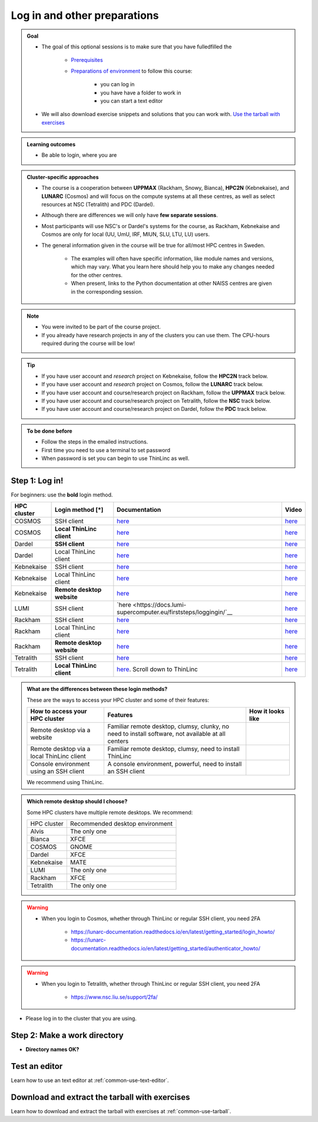 .. _common-login:

Log in and other preparations
=============================

.. admonition:: Goal

    - The goal of this optional sessions is to make sure that you have fulledfilled the

        - `Prerequisites <https://uppmax.github.io/HPC-python/prereqs.html>`_

        - `Preparations of environment <https://uppmax.github.io/HPC-python/preparations.html>`_ to follow this course:

            - you can log in
            - you have have a folder to work in
            - you can start a text editor

    - We will also download exercise snippets and solutions that you can work with. `Use the tarball with exercises <https://uppmax.github.io/HPC-python/common/use_tarball.html>`_

.. admonition:: **Learning outcomes**

   - Be able to login, where you are

.. admonition:: Cluster-specific approaches

   - The course is a cooperation between **UPPMAX** (Rackham, Snowy, Bianca), **HPC2N** (Kebnekaise), and **LUNARC** (Cosmos) and will focus on the compute systems at all these centres, as well as select resources at NSC (Tetralith) and PDC (Dardel).
   - Although there are differences we will only have **few separate sessions**.
   - Most participants will use NSC's or Dardel's systems for the course, as Rackham, Kebnekaise and Cosmos are only for local (UU, UmU, IRF, MIUN, SLU, LTU, LU) users.
   - The general information given in the course will be true for all/most HPC centres in Sweden.

      - The examples will often have specific information, like module names and versions, which may vary. What you learn here should help you to make any changes needed for the other centres.
      - When present, links to the Python documentation at other NAISS centres are given in the corresponding session.

.. note::

   - You were invited to be part of the course project.
   - If you already have research projects in any of the clusters you can use them. The CPU-hours required during the course will be low!

.. tip::

   - If you have user account and *research* project on Kebnekaise, follow the **HPC2N** track below.
   - If you have user account and *research* project on Cosmos, follow the **LUNARC** track below.
   - If you have user account and course/research project on Rackham, follow the **UPPMAX** track below.
   - If you have user account and course/research project on Tetralith, follow the **NSC** track below.
   - If you have user account and course/research project on Dardel, follow the **PDC** track below.

.. admonition:: To be done before

   - Follow the steps in the emailed instructions.
   - First time you need to use a terminal to set password
   - When password is set you can begin to use ThinLinc as well.

.. _login:

Step 1: Log in!
---------------

For beginners: use the **bold** login method.

+------------+--------------------------+--------------------------------------------------------------------------------------------------------+------------------------------------------------------------+
| HPC cluster| Login method [*]         | Documentation                                                                                          | Video                                                      |
+============+==========================+========================================================================================================+============================================================+
| COSMOS     | SSH client               | `here <https://lunarc-documentation.readthedocs.io/en/latest/getting_started/login_howto/>`__          | `here <https://youtu.be/sMsenzWERTg>`__                    |
+------------+--------------------------+--------------------------------------------------------------------------------------------------------+------------------------------------------------------------+
| COSMOS     |**Local ThinLinc client** | `here <https://lunarc-documentation.readthedocs.io/en/latest/getting_started/using_hpc_desktop/>`__    | `here <https://youtu.be/wn7TgElj_Ng>`__                    |
+------------+--------------------------+--------------------------------------------------------------------------------------------------------+------------------------------------------------------------+
| Dardel     | **SSH client**           | `here <https://support.pdc.kth.se/doc/contact/contact_support/?sub=login/ssh_login/>`__                | `here <https://youtu.be/I8cNqiYuA-4?si=MDKS4wEB1nQODvxj>`__|
+------------+--------------------------+--------------------------------------------------------------------------------------------------------+------------------------------------------------------------+
| Dardel     | Local ThinLinc client    | `here <https://support.pdc.kth.se/doc/contact/contact_support/?sub=login/interactive_hpc/>`__          | `here <https://youtu.be/0Rm-HmyzDfs>`__                    |
+------------+--------------------------+--------------------------------------------------------------------------------------------------------+------------------------------------------------------------+
| Kebnekaise | SSH client               | `here <https://docs.hpc2n.umu.se/documentation/access/>`__                                             | `here <https://youtu.be/pIiKOKBHIeY?si=2MVHoFeAI_wQmrtN>`__|
+------------+--------------------------+--------------------------------------------------------------------------------------------------------+------------------------------------------------------------+
| Kebnekaise | Local ThinLinc client    | `here <https://docs.hpc2n.umu.se/documentation/access/>`__                                             | `here <https://youtu.be/_jpj0GW9ASc?si=1k0ZnXABbhUm0px6>`__|
+------------+--------------------------+--------------------------------------------------------------------------------------------------------+------------------------------------------------------------+
| Kebnekaise |**Remote desktop website**| `here <https://docs.hpc2n.umu.se/documentation/access/>`__                                             | `here <https://youtu.be/_O4dQn8zPaw?si=z32av8XY81WmfMAW>`__|
+------------+--------------------------+--------------------------------------------------------------------------------------------------------+------------------------------------------------------------+
| LUMI       | SSH client               | `here <https://docs.lumi-supercomputer.eu/firststeps/loggingin/`__                                     | `here <https://youtu.be/bPdvn2gajgU>`__                    |
+------------+--------------------------+--------------------------------------------------------------------------------------------------------+------------------------------------------------------------+
| Rackham    | SSH client               | `here <https://docs.uppmax.uu.se/getting_started/login_rackham_remote_desktop_local_thinlinc_client>`__| `here <https://youtu.be/TSVGSKyt2bQ>`__                    |
+------------+--------------------------+--------------------------------------------------------------------------------------------------------+------------------------------------------------------------+
| Rackham    | Local ThinLinc client    | `here <https://docs.uppmax.uu.se/getting_started/login_rackham_console_password/>`__                   | `here <https://youtu.be/PqEpsn74l0g>`__                    |
+------------+--------------------------+--------------------------------------------------------------------------------------------------------+------------------------------------------------------------+
| Rackham    |**Remote desktop website**| `here <https://docs.uppmax.uu.se/getting_started/login_rackham_remote_desktop_website/>`__             | `here <https://youtu.be/HQ2iuKRPabc>`__                    |
+------------+--------------------------+--------------------------------------------------------------------------------------------------------+------------------------------------------------------------+
| Tetralith  | SSH client               | `here <https://www.nsc.liu.se/support/getting-started/>`__                                             | `here <https://youtu.be/wtGIzSBiulY?si=ejx1QEcYXI_bMSoM>`__|
+------------+--------------------------+--------------------------------------------------------------------------------------------------------+------------------------------------------------------------+
| Tetralith  |**Local ThinLinc client** | `here <https://www.nsc.liu.se/support/graphics/>`__. Scroll down to ThinLinc                           | `here <https://youtu.be/JsHzQSFNGxY?si=gLI0GEiFiUZ-F__T>`__|
+------------+--------------------------+--------------------------------------------------------------------------------------------------------+------------------------------------------------------------+


.. admonition:: What are the differences between these login methods?
    :class: dropdown

    These are the ways to access your HPC cluster and some of their features:

    +---------------------------------------------+---------------------------------------------------------------------------------------------------+----------------------------------------------------------------------+
    | How to access your HPC cluster              | Features                                                                                          |How it looks like                                                     |
    +=============================================+===================================================================================================+======================================================================+
    | Remote desktop via a website                | Familiar remote desktop, clumsy, clunky, no need to install software, not available at all centers| .. figure:: ../img/rackham_remote_desktop_via_website_480_x_270.png  |
    +---------------------------------------------+---------------------------------------------------------------------------------------------------+----------------------------------------------------------------------+
    | Remote desktop via a local ThinLinc client  | Familiar remote desktop, clumsy, need to install ThinLinc                                         | .. figure:: ../img/thinlinc_local_rackham_zoom.png                   |
    +---------------------------------------------+---------------------------------------------------------------------------------------------------+----------------------------------------------------------------------+
    | Console environment using an SSH client     | A console environment, powerful, need to install an SSH client                                    | .. figure:: ../img/login_rackham_via_terminal_terminal_409_x_290.png |
    +---------------------------------------------+---------------------------------------------------------------------------------------------------+----------------------------------------------------------------------+

    We recommend using ThinLinc.

.. admonition:: Which remote desktop should I choose?
    :class: dropdown

    Some HPC clusters have multiple remote desktops. We recommend:

    +-----------+-------------------------------+
    |HPC cluster|Recommended desktop environment|
    +-----------+-------------------------------+
    |Alvis      |The only one                   |
    +-----------+-------------------------------+
    |Bianca     |XFCE                           |
    +-----------+-------------------------------+
    |COSMOS     |GNOME                          |
    +-----------+-------------------------------+
    |Dardel     |XFCE                           |
    +-----------+-------------------------------+
    |Kebnekaise |MATE                           |
    +-----------+-------------------------------+
    |LUMI       |The only one                   |
    +-----------+-------------------------------+
    |Rackham    |XFCE                           |
    +-----------+-------------------------------+
    |Tetralith  |The only one                   |
    +-----------+-------------------------------+

.. warning::

   - When you login to Cosmos, whether through ThinLinc or regular SSH client, you need 2FA

      - https://lunarc-documentation.readthedocs.io/en/latest/getting_started/login_howto/
      - https://lunarc-documentation.readthedocs.io/en/latest/getting_started/authenticator_howto/

.. warning::

   - When you login to Tetralith, whether through ThinLinc or regular SSH client, you need 2FA

      - https://www.nsc.liu.se/support/2fa/

- Please log in to the cluster that you are using.


.. tabs::

   .. tab:: UPPMAX

      1. Log in to Rackham!

        - Terminal: ``ssh -X <user>@rackham.uppmax.uu.se``

        - ThinLinc app: ``<user>@rackham-gui.uppmax.uu.se``
        - ThinLinc in web browser: ``https://rackham-gui.uppmax.uu.se``

   .. tab:: HPC2N

      - Kebnekaise through terminal: ``<user>@kebnekaise.hpc2n.umu.se``
      - Kebnekaise through ThinLinc, use: ``<user>@kebnekaise-tl.hpc2n.umu.se``


   .. tab:: LUNARC

      - Cosmos through terminal: ``<user>@cosmos.lunarc.lu.se``
      - Cosmos through ThinLinc, use: ``<user>@cosmos-dt.lunarc.lu.se``

   .. tab:: NSC

      - Tetralith through terminal or Thinlinc: ``<user>@tetralith.nsc.liu.se``


   .. tab:: PDC

      - Dardel through terminal: ``<user>@dardel.pdc.kth.se``
      - Dardel through ThinLinc: ``<user>@dardel-vnc.pdc.kth.se``

         - **Warning!** Only 30 Dardel users at a time can use ThinLinc. Do not count on it being available.

.. keypoints::

   - When you log in from your local computer you will always arrive at a login node with limited resources.
       - You reach the calculations nodes from within the login node (See  Submitting jobs section)
   - You reach UPPMAX/HPC2N/LUNARC/NSC clusters either using a terminal client or Thinlinc
   - Graphics are included in Thinlinc and from terminal if you have enabled X11.
   - Which client to use?
       - Graphics and easy to use
       - ThinLinc
   - Best integrated systems
       - Visual Studio Code has several extensions (remote, SCP, programming IDE:s)
       - Windows: MobaXterm is somewhat easier to use.

.. _work-directory:

Step 2: Make a work directory
-----------------------------

- **Directory names OK?**

.. tabs::

   .. tab:: UPPMAX

      1. If not already: **create a working directory** where you can code along.

        - We recommend creating it under the course project storage directory

      3. Example. If your username is "mrspock" and you are at UPPMAX, then we recommend you create this folder:

         .. code-block:: console

            $ mkdir /proj/hpc-python-uppmax/mrspock/

   .. tab:: HPC2N

      - Create a working directory where you can code along.

        - Example. If your username is bbrydsoe and you are at HPC2N, then we recommend you create this folder:

        .. code-block:: console

           $ mkdir /proj/nobackup/hpc-python-spring/bbrydsoe/

   .. tab:: LUNARC

      - Create a working directory in your home space where you can code along.

        - Example. Create this folder:

        .. code-block:: console

           $ mkdir $HOME/hpc-python

   .. tab:: NSC

      - Create a working directory where you can code along.

        - Example. If your username is jlpicard and you are at NSC, then we recommend you create this folder:

        .. code-block:: console

           $ mkdir /proj/hpc-python-spring-naiss/users/jlpicard

   .. tab:: PDC

      - Create a working directory where you can code along.

        - Example. If your username is sevenof9 and you are at PDC, then we recommend you create this folder:

        .. code-block:: console

           $ mkdir /cfs/klemming/projects/supr/hpc-python-spring-naiss/sevenof9/


Test an editor
--------------

Learn how to use an text editor at :ref:`common-use-text-editor`.

Download and extract the tarball with exercises
-----------------------------------------------

Learn how to download and extract the tarball with exercises
at :ref:`common-use-tarball`.

